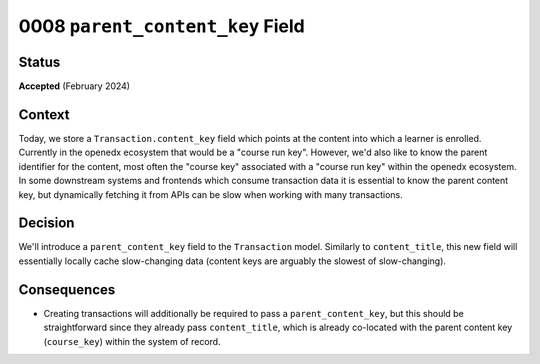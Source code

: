 0008 ``parent_content_key`` Field
#################################

Status
******
**Accepted** (February 2024)

Context
*******
Today, we store a ``Transaction.content_key`` field which points at the content into which a learner is enrolled.
Currently in the openedx ecosystem that would be a "course run key". However, we'd also like to know the parent
identifier for the content, most often the "course key" associated with a "course run key" within the openedx ecosystem.
In some downstream systems and frontends which consume transaction data it is essential to know the parent content key,
but dynamically fetching it from APIs can be slow when working with many transactions.

Decision
********
We'll introduce a ``parent_content_key`` field to the ``Transaction`` model. Similarly to ``content_title``, this new
field will essentially locally cache slow-changing data (content keys are arguably the slowest of slow-changing).

Consequences
************
* Creating transactions will additionally be required to pass a ``parent_content_key``, but this should be
  straightforward since they already pass ``content_title``, which is already co-located with the parent content key
  (``course_key``) within the system of record.
